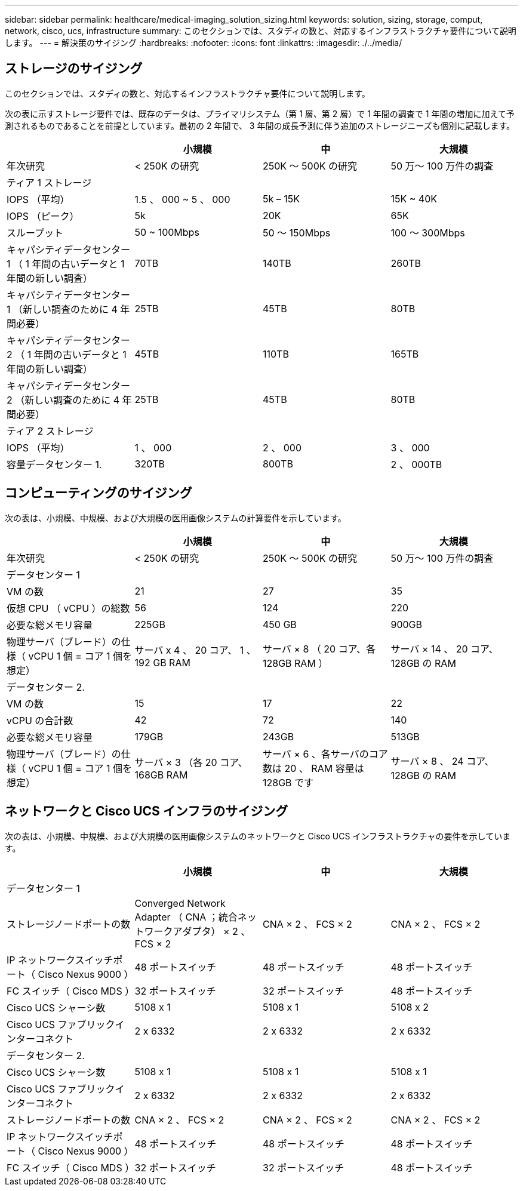 ---
sidebar: sidebar 
permalink: healthcare/medical-imaging_solution_sizing.html 
keywords: solution, sizing, storage, comput, network, cisco, ucs, infrastructure 
summary: このセクションでは、スタディの数と、対応するインフラストラクチャ要件について説明します。 
---
= 解決策のサイジング
:hardbreaks:
:nofooter: 
:icons: font
:linkattrs: 
:imagesdir: ./../media/




== ストレージのサイジング

このセクションでは、スタディの数と、対応するインフラストラクチャ要件について説明します。

次の表に示すストレージ要件では、既存のデータは、プライマリシステム（第 1 層、第 2 層）で 1 年間の調査で 1 年間の増加に加えて予測されるものであることを前提としています。最初の 2 年間で、 3 年間の成長予測に伴う追加のストレージニーズも個別に記載します。

|===
|  | 小規模 | 中 | 大規模 


| 年次研究 | < 250K の研究 | 250K ～ 500K の研究 | 50 万〜 100 万件の調査 


4+| ティア 1 ストレージ 


| IOPS （平均） | 1.5 、 000 ~ 5 、 000 | 5k – 15K | 15K ~ 40K 


| IOPS （ピーク） | 5k | 20K | 65K 


| スループット | 50 ~ 100Mbps | 50 ～ 150Mbps | 100 ～ 300Mbps 


| キャパシティデータセンター 1 （ 1 年間の古いデータと 1 年間の新しい調査） | 70TB | 140TB | 260TB 


| キャパシティデータセンター 1 （新しい調査のために 4 年間必要） | 25TB | 45TB | 80TB 


| キャパシティデータセンター 2 （ 1 年間の古いデータと 1 年間の新しい調査） | 45TB | 110TB | 165TB 


| キャパシティデータセンター 2 （新しい調査のために 4 年間必要） | 25TB | 45TB | 80TB 


4+| ティア 2 ストレージ 


| IOPS （平均） | 1 、 000 | 2 、 000 | 3 、 000 


| 容量データセンター 1. | 320TB | 800TB | 2 、 000TB 
|===


== コンピューティングのサイジング

次の表は、小規模、中規模、および大規模の医用画像システムの計算要件を示しています。

|===
|  | 小規模 | 中 | 大規模 


| 年次研究 | < 250K の研究 | 250K ～ 500K の研究 | 50 万〜 100 万件の調査 


4+| データセンター 1 


| VM の数 | 21 | 27 | 35 


| 仮想 CPU （ vCPU ）の総数 | 56 | 124 | 220 


| 必要な総メモリ容量 | 225GB | 450 GB | 900GB 


| 物理サーバ（ブレード）の仕様（ vCPU 1 個 = コア 1 個を想定） | サーバ x 4 、 20 コア、 1 、 192 GB RAM | サーバ × 8 （ 20 コア、各 128GB RAM ） | サーバ × 14 、 20 コア、 128GB の RAM 


4+| データセンター 2. 


| VM の数 | 15 | 17 | 22 


| vCPU の合計数 | 42 | 72 | 140 


| 必要な総メモリ容量 | 179GB | 243GB | 513GB 


| 物理サーバ（ブレード）の仕様（ vCPU 1 個 = コア 1 個を想定） | サーバ × 3 （各 20 コア、 168GB RAM | サーバ × 6 、各サーバのコア数は 20 、 RAM 容量は 128GB です | サーバ × 8 、 24 コア、 128GB の RAM 
|===


== ネットワークと Cisco UCS インフラのサイジング

次の表は、小規模、中規模、および大規模の医用画像システムのネットワークと Cisco UCS インフラストラクチャの要件を示しています。

|===
|  | 小規模 | 中 | 大規模 


4+| データセンター 1 


| ストレージノードポートの数 | Converged Network Adapter （ CNA ；統合ネットワークアダプタ） × 2 、 FCS × 2 | CNA × 2 、 FCS × 2 | CNA × 2 、 FCS × 2 


| IP ネットワークスイッチポート（ Cisco Nexus 9000 ） | 48 ポートスイッチ | 48 ポートスイッチ | 48 ポートスイッチ 


| FC スイッチ（ Cisco MDS ） | 32 ポートスイッチ | 32 ポートスイッチ | 48 ポートスイッチ 


| Cisco UCS シャーシ数 | 5108 x 1 | 5108 x 1 | 5108 x 2 


| Cisco UCS ファブリックインターコネクト | 2 x 6332 | 2 x 6332 | 2 x 6332 


4+| データセンター 2. 


| Cisco UCS シャーシ数 | 5108 x 1 | 5108 x 1 | 5108 x 1 


| Cisco UCS ファブリックインターコネクト | 2 x 6332 | 2 x 6332 | 2 x 6332 


| ストレージノードポートの数 | CNA × 2 、 FCS × 2 | CNA × 2 、 FCS × 2 | CNA × 2 、 FCS × 2 


| IP ネットワークスイッチポート（ Cisco Nexus 9000 ） | 48 ポートスイッチ | 48 ポートスイッチ | 48 ポートスイッチ 


| FC スイッチ（ Cisco MDS ） | 32 ポートスイッチ | 32 ポートスイッチ | 48 ポートスイッチ 
|===